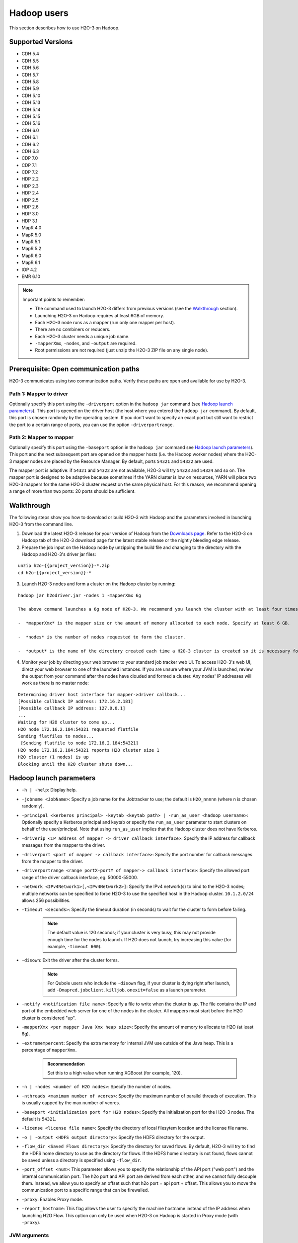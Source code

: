Hadoop users
============

This section describes how to use H2O-3 on Hadoop.

Supported Versions
------------------

-  CDH 5.4
-  CDH 5.5
-  CDH 5.6
-  CDH 5.7
-  CDH 5.8
-  CDH 5.9
-  CDH 5.10
-  CDH 5.13
-  CDH 5.14
-  CDH 5.15
-  CDH 5.16
-  CDH 6.0
-  CDH 6.1
-  CDH 6.2
-  CDH 6.3
-  CDP 7.0
-  CDP 7.1
-  CDP 7.2
-  HDP 2.2
-  HDP 2.3
-  HDP 2.4
-  HDP 2.5
-  HDP 2.6
-  HDP 3.0
-  HDP 3.1
-  MapR 4.0
-  MapR 5.0
-  MapR 5.1
-  MapR 5.2
-  MapR 6.0
-  MapR 6.1
-  IOP 4.2
-  EMR 6.10

.. note::
	
	Important points to remember:

	- The command used to launch H2O-3 differs from previous versions (see the `Walkthrough <https://docs.h2o.ai/h2o/latest-stable/h2o-docs/welcome.html#walkthrough>`__ section).
	- Launching H2O-3 on Hadoop requires at least 6GB of memory.
	- Each H2O-3 node runs as a mapper (run only one mapper per host).
	- There are no combiners or reducers.
	- Each H2O-3 cluster needs a unique job name.
	- ``-mapperXmx``, ``-nodes``, and ``-output`` are required.
	- Root permissions are not required (just unzip the H2O-3 ZIP file on any single node).

Prerequisite: Open communication paths
--------------------------------------

H2O-3 communicates using two communication paths. Verify these paths are open and available for use by H2O-3.

Path 1: Mapper to driver
~~~~~~~~~~~~~~~~~~~~~~~~

Optionally specify this port using the ``-driverport`` option in the ``hadoop jar`` command (see `Hadoop launch parameters <https://docs.h2o.ai/h2o/latest-stable/h2o-docs/welcome.html#hadoop-launch-parameters>`__). This port is opened on the driver host (the host where you entered the ``hadoop jar`` command). By default, this port is chosen randomly by the operating system. If you don't want to specify an exact port but still want to restrict the port to a certain range of ports, you can use the option ``-driverportrange``.

Path 2: Mapper to mapper
~~~~~~~~~~~~~~~~~~~~~~~~

Optionally specify this port using the ``-baseport`` option in the ``hadoop jar`` command see `Hadoop launch parameters <https://docs.h2o.ai/h2o/latest-stable/h2o-docs/welcome.html#hadoop-launch-parameters>`__). This port and the next subsequent port are opened on the mapper hosts (i.e. the Hadoop worker nodes) where the H2O-3 mapper nodes are placed by the Resource Manager. By default, ports ``54321`` and ``54322`` are used.

The mapper port is adaptive: if ``54321`` and ``54322`` are not available, H2O-3 will try ``54323`` and ``54324`` and so on. The mapper port is designed to be adaptive because sometimes if the YARN cluster is low on resources, YARN will place two H2O-3 mappers for the same H2O-3 cluster request on the same physical host. For this reason, we recommend opening a range of more than two ports: 20 ports should be sufficient.

Walkthrough
-----------

The following steps show you how to download or build H2O-3 with Hadoop and the parameters involved in launching H2O-3 from the command line.

1. Download the latest H2O-3 release for your version of Hadoop from the `Downloads page <http://h2o-release.s3.amazonaws.com/h2o/latest_stable.html>`__. Refer to the H2O-3 on Hadoop tab of the H2O-3 download page for the latest stable release or the nightly bleeding edge release.
2. Prepare the job input on the Hadoop node by unzipping the build file and changing to the directory with the Hadoop and H2O-3's driver jar files:

::

	unzip h2o-{{project_version}}-*.zip
	cd h2o-{{project_version}}-*

3. Launch H2O-3 nodes and form a cluster on the Hadoop cluster by running:

::

	hadoop jar h2odriver.jar -nodes 1 -mapperXmx 6g

	The above command launches a 6g node of H2O-3. We recommend you launch the cluster with at least four times the memory of your data file size.

	-  *mapperXmx* is the mapper size or the amount of memory allocated to each node. Specify at least 6 GB.

	-  *nodes* is the number of nodes requested to form the cluster.

	-  *output* is the name of the directory created each time a H2O-3 cluster is created so it is necessary for the name to be unique each time it is launched.

4. Monitor your job by directing your web browser to your standard job tracker web UI. To access H2O-3's web UI, direct your web browser to one of the launched instances. If you are unsure where your JVM is launched, review the output from your command after the nodes have clouded and formed a cluster. Any nodes' IP addresses will work as there is no master node:

::

	Determining driver host interface for mapper->driver callback...
	[Possible callback IP address: 172.16.2.181]
	[Possible callback IP address: 127.0.0.1]
	...
	Waiting for H2O cluster to come up...
	H2O node 172.16.2.184:54321 requested flatfile
	Sending flatfiles to nodes...
	 [Sending flatfile to node 172.16.2.184:54321]
	H2O node 172.16.2.184:54321 reports H2O cluster size 1
	H2O cluster (1 nodes) is up
	Blocking until the H2O cluster shuts down...

Hadoop launch parameters
------------------------

-  ``-h | -help``: Display help.
-  ``-jobname <JobName>``: Specify a job name for the Jobtracker to use; the default is ``H2O_nnnnn`` (where n is chosen randomly).
-  ``-principal <kerberos principal> -keytab <keytab path> | -run_as_user <hadoop username>``: Optionally specify a Kerberos principal and keytab or specify the ``run_as_user`` parameter to start clusters on behalf of the user/principal. Note that using ``run_as_user`` implies that the Hadoop cluster does not have Kerberos. 
-  ``-driverip <IP address of mapper -> driver callback interface>``: Specify the IP address for callback messages from the mapper to the driver.
-  ``-driverport <port of mapper -> callback interface>``: Specify the port number for callback messages from the mapper to the driver.
-  ``-driverportrange <range portX-portY of mapper-> callback interface>``: Specify the allowed port range of the driver callback interface, eg. 50000-55000.
-  ``-network <IPv4Network1>[,<IPv4Network2>]``: Specify the IPv4 network(s) to bind to the H2O-3 nodes; multiple networks can be specified to force H2O-3 to use the specified host in the Hadoop cluster. ``10.1.2.0/24`` allows 256 possibilities.
-  ``-timeout <seconds>``: Specify the timeout duration (in seconds) to wait for the cluster to form before failing. 
	
	.. note:: 

		The default value is 120 seconds; if your cluster is very busy, this may not provide enough time for the nodes to launch. If H2O does not launch, try increasing this value (for example, ``-timeout 600``).

-  ``-disown``: Exit the driver after the cluster forms.

    .. note:: 

    	For Qubole users who include the ``-disown`` flag, if your cluster is dying right after launch, add ``-Dmapred.jobclient.killjob.onexit=false`` as a launch parameter.

-  ``-notify <notification file name>``: Specify a file to write when the cluster is up. The file contains the IP and port of the embedded web server for one of the nodes in the cluster. All mappers must start before the H2O cluster is considered "up".
-  ``-mapperXmx <per mapper Java Xmx heap size>``: Specify the amount of memory to allocate to H2O (at least 6g).
-  ``-extramempercent``: Specify the extra memory for internal JVM use outside of the Java heap. This is a percentage of ``mapperXmx``. 
	
	.. admonition:: Recommendation 

		Set this to a high value when running XGBoost (for example, 120).

-  ``-n | -nodes <number of H2O nodes>``: Specify the number of nodes.
-  ``-nthreads <maximum number of vcores>``: Specify the maximum number of parallel threads of execution. This is usually capped by the max number of vcores.
-  ``-baseport <initialization port for H2O nodes>``: Specify the initialization port for the H2O-3 nodes. The default is ``54321``.
-  ``-license <license file name>``: Specify the directory of local filesytem location and the license file name.
-  ``-o | -output <HDFS output directory>``: Specify the HDFS directory for the output.
-  ``-flow_dir <Saved Flows directory>``: Specify the directory for saved flows. By default, H2O-3 will try to find the HDFS home directory to use as the directory for flows. If the HDFS home directory is not found, flows cannot be saved unless a directory is specified using ``-flow_dir``.
-  ``-port_offset <num>``: This parameter allows you to specify the relationship of the API port ("web port") and the internal communication port. The h2o port and API port are derived from each other, and we cannot fully decouple them. Instead, we allow you to specify an offset such that h2o port = api port + offset. This allows you to move the communication port to a specific range that can be firewalled.
-  ``-proxy``: Enables Proxy mode.
-  ``-report_hostname``: This flag allows the user to specify the machine hostname instead of the IP address when launching H2O Flow. This option can only be used when H2O-3 on Hadoop is started in Proxy mode (with ``-proxy``).

JVM arguments
~~~~~~~~~~~~~

-  ``-ea``: Enable assertions to verify boolean expressions for error detection.
-  ``-verbose:gc``: Include heap and garbage collection information in the logs. Deprecated in Java 9, removed in Java 10.
-  ``-XX:+PrintGCDetails``: Include a short message after each garbage collection. Deprecated in Java 9, removed in Java 10.
-  ``-Xlog:gc=info``: Prints garbage collection information into the logs. Introduced in Java 9. Usage enforced since Java 10. A replacement for ``-verbose:gc`` and ``-XX:+PrintGCDetails`` tags which are deprecated in Java 9 and removed in Java 10.

Configure HDFS
--------------
When running H2O-3 on Hadoop, you do not need to worry about configuring HDFS. The ``-hdfs_config`` flag is used to configure access to HDFS from a standalone cluster. However, it's also used for anything that requires Hadoop (such as Hive).

If you are accessing HDFS/Hive without Kerberos, then you will need to pass ``-hdfs_config`` and path to the ``core-site.xml`` that you got from your Hadoop edge node. If you are accessing Kerberized Hadoop, you will also need to pass ``hdfs-site.xml``.

Access S3 data from Hadoop
--------------------------

H2O-3 launched on Hadoop can access S3 data in addition to HDFS. To enable access, follow these instructions:

1. Edit Hadoop's ``core-site.xml``.
2. Set the ``HADOOP_CONF_DIR`` environment property to the directory containing the ``core_site.xml``. See the `core-site.xml example <https://docs.h2o.ai/h2o/latest-stable/h2o-docs/cloud-integration/ec2-and-s3.html#core-site-xml>`__ for more information. 

.. note::
	
	Typically the configuration directory for most Hadoop distributions is ``/etc/hadoop/conf``.

You can also pass the S3 credentials when launching H2O-3 with the Hadoop jar command. Use the ``-D`` flag to pass the credentials:

.. code-block:: bash
	
	hadoop jar h2odriver.jar -Dfs.s3.awsAccessKeyId="${AWS_ACCESS_KEY}" -Dfs.s3n.awsSecretAccessKey="${AWS_SECRET_KEY}" -n 3 -mapperXmx 10g  -output outputDirectory

where:

- ``AWS_ACCESS_KEY`` represents your username.
- ``AWS_SECRET_KEY`` represents your password.

3. Import the data with the S3 URL path:

.. tabs::
	.. code-tab:: bash Flow

		importFiles [ "s3:/path/to/bucket/file/file.tab.gz" ]

	.. code-tab:: python

		h2o.import_frame(path = "s3://bucket/path/to/file.csv")

	.. code-tab:: r R

		h2o.importFile(path = "s3://bucket/path/to/file.csv")


YARN best practices
-------------------

YARN (Yet another resource negotiator) is a resource management framework. H2O-3 can be launched as an application on YARN. If you want to run H2O-3 on Hadoop, essentailly, you are running H2O-3 on YARN. We strongly recommend using YARN to manage your cluster resources.

H2O-3 with YARN
~~~~~~~~~~~~~~~

When you launch H2O-3 on Hadoop using the ``hadoop jar`` command, YARN allocates the necessary resources to launch the requested number of nodes. H2O-3 launches as a map-reduce (V2) task where each mapper is an H2O-3 node of the specified size:

.. code-block:: bash
	
	hadoop jar h2odriver.jar -nodes 1 -mapperXmx 6g -output hdfsOutputDirName

Troubleshoot YARN
'''''''''''''''''

Occassionally, YARN may reject a job request. This usually occurs because there is either not enough memory to launch the job or because of an incorrect configuration.

Failure with too little memory
^^^^^^^^^^^^^^^^^^^^^^^^^^^^^^

If YARN rejects the job request, try re-launching the job with less memory first to see if that is the cause of the failure. Specify smaller values for ``-mapperXmx`` (we recommend a minimum or ``2g``) and ``-nodes`` (start with ``1``) to confirm that H2O-3 can launch successfully.

Failure due to configuration issues
^^^^^^^^^^^^^^^^^^^^^^^^^^^^^^^^^^^

To resolve configuration issues, adjust the maximum memory that YARN will allow when launching each mapper. If the cluster manager settings are configured for the default maximum memory size but the memory requried for the request exceeds that amount, YARN will not launch and H2O-3 will time out. 

If you are using the default configuration, change the configuration settings in your cluster manager to specify memory allocation when launching mapper tasks. To calculate the amount of memory required for a successful launch, the the following formula:

    YARN container size (``mapreduce.map.memory.mb``) = ``-mapperXmx`` value + (``-mapperXmx`` :math:`\times` ``-extramempercent`` [default is 10%])

The ``mapreduce.map.memory.mb`` value must be less than the YARN memory configuration values for the launch to succeed.

Configure YARN
~~~~~~~~~~~~~~

Cloudera
''''''''

For Cloudera, configure the settings in Cloudera Manager. Depending on how the cluster is configured, you may need to change the settings for more than one role group.

1. Click **Configuration** and enter the following search term in quotes: "yarn.nodemanager.resource.memory-mb".
2. Enter the amount of memory (in GB) to allocate in the **Value** field. If more than one group is listed, change the value for all listed groups.


   .. figure:: ../images/TroubleshootingHadoopClouderayarnnodemgr.png
      :alt: Cloudera configuration page with the value setting highlighted in red.

3. Click **Save Changes**.
4. Enter the following search term in quotes: "yarn.scheduler.maximum-allocation-mb".
5. Change the value, click **Save Changes**, and redeploy.

  .. figure:: ../images/TroubleshootingHadoopClouderayarnscheduler.png
     :alt: Cloudera configuration page with the value setting highlighted in red.

Hortonworks
'''''''''''

For Hortonworks, configure the settings in Ambari. See more on `Hortonworks configuration <http://docs.hortonworks.com/HDPDocuments/Ambari-1.6.0.0/bk_Monitoring_Hadoop_Book/content/monitor-chap2-3-3_2x.html>`__.

1. Select **YARN**, then click the **Configs** tab.
2. Select the group. 
3. Go to **Node Manager** section. Enter the amount of memory (in MB) to allocate in the **yarn.nodemanager.resource.memory-mb** entry field.

  .. figure:: ../images/TroubleshootingHadoopAmbariNodeMgr.png
     :alt: Ambari configuration node manager section with the yarn.nodemanager.resource.memory-mb section highlighted in red.

4. In the **Scheduler** section, enter the amount of memory (in MB) to allocate in the **yarn.scheduler.maximum-allocation-mb** entry field.

	.. figure:: ../images/TroubleshootingHadoopAmbariyarnscheduler.png
		:alt: Ambari configuration scheduler section with the yarn.scheduler.maximum-allocation-mb section highlighted in red.

5. Click **Save** and redeploy the cluster.

MapR
''''

1. Edit the **yarn-site.xml** file for the node running the ResourceManager.
2. Change the values for the ``yarn.nodemanager.resource.memory-mb`` and ``yarn.scheduler.maximum-allocation-mb`` properties.
3. Restart the ResourceManager and redeploy the cluster.

To verify the values were changes, check the values for the following properties:

.. code-block:: bash

     - <name>yarn.nodemanager.resource.memory-mb</name>
     - <name>yarn.scheduler.maximum-allocation-mb</name>

Limit CPU usage
~~~~~~~~~~~~~~~

To limit the number of CPUs used by H2O-3, use the ``-nthreads`` option and specify the maximum number of CPUs for a single container to use. The following example limits the number of CPUs to four:

.. code-block:: bash
	
	hadoop jar h2odriver.jar -nthreads 4 -nodes 1 -mapperXmx 6g -output hdfsOutputDirName

.. note::
	
	The default is 4 :math:`\times` the number of CPUs. You need to specify at least 4 CPUs or the following error message displays:

		``ERROR: nthreads invalid (must be >= 4)``

Specify a queue
~~~~~~~~~~~~~~~

If you do not specify a queue when launching H2O-3, H2O-3 jobs are submitted to the default queue. Jobs submitted to the default queue have a lower priority than jobs submitted to a specific queue.

To specify a queue with Hadoop, enter ``-Dmapreduce.job.queuename=<my-h2o-queue>`` (where ``<my-h2o-queue>`` is the name of the queue) when launching Hadoop.

Queue example
'''''''''''''

The following is an example of specifying a queue:

.. code-block:: bash

  hadoop jar h2odriver.jar -Dmapreduce.job.queuename=<my-h2o-queue> -nodes <num-nodes> -mapperXmx 6g -output hdfsOutputDirName

Specify an output directory
~~~~~~~~~~~~~~~~~~~~~~~~~~~

To prevent overwriting multiple users' files, each job must have a unique output directory name. Change the ``-output hdfsOutputDir`` argument (where ``hdfsOutputDir`` is the name of the directory).

Alternatively, you can delete the directory (manually or by using a script) instead of creating a unique directory each time you launch H2O-3.

YARN Customization
~~~~~~~~~~~~~~~~~~

Most of the configurable YARN variables are stored in ``yarn-site.xml``. To prevent settings from being overridden, you can mark a config as "final." If you change any values in ``yarn-site.xml``, you must restart YARN to confirm the changes.

Access your logs
~~~~~~~~~~~~~~~~

Access logs for a YARN job with the ``yarn logs -applicationId <application_id>`` command from a terminal.  

.. note::
	
	This command must be run by the same userID as the job owner and can only be run after the job has finished.

How H2O-3 runs on YARN
~~~~~~~~~~~~~~~~~~~~~~

Let's say that you have a Hadoop cluster with six worker nodes and six HDFS nodes. For architectural diagramming purposes, the worker nodes and HDFS nodes are shown as separate blocks in the following diagrams, but they may be running on the same physical machines. 

The ``hadoop jar`` command that you run on the edge node talks to the YARN Resource Manager to launch an H2O MRv2 (map-reduce V2) job. The Resource Manager then places the requested number of H2O-3 nodes (i.e. MRv2 mappers and YARN mappers), three in this example, on worker nodes. 


.. figure:: ../images/h2o-on-yarn-1.png
  :alt: Hadoop cluster showing YARN resource manager placing requested number of H2O-3 nodes on worker nodes.

Once the H2O-3 job's nodes all start, they find each other and create an H2O cluster (as shown by the dark blue line encircling the three H2O-3 nodes in the following figure). The three H2O-3 nodes work together to perform distributed Machine Learning functions as a group.

.. note::
	
	The three worker nodes that are not part of the H2O-3 job have been removed from the following picture for explanatory purposes. They aren't part of the compute or memory resources used by the H2O-3 job, The full complement of HDFS is still available, though.


.. figure:: ../images/h2o-on-yarn-2.png
  :alt: Hadoop cluster showing H2O-3 nodes forming a cluster to perform distributed machine learning functions as a group.

Data is then read in from HDFS once (seen by the red lines in the following figure) and stored as distributed H2O-3 frames in H2O-3's in-memory column-compressed distributed key-value (DKV) store. 


.. figure:: ../images/h2o-on-yarn-3.png
  :alt: Hadoop cluster showing data read from HDFS and stored as distributed H2O-3 frames.

Machine Learning algorithms then run very fast in a parallel and distributed way (as shown by the light blue lines in the following image). They iteratively sweep the data over and over again to build models. This is why the in-memory storage makes H2O-3 fast.

.. note::
	
	The HDFS nodes have been removed from the following figure for explanatory purposes to emphasize that the data lives in-memory during the model training process.

.. figure:: ../images/h2o-on-yarn-4.png
  :alt: Hadoop cluster showing algorithms running in parallel, iteratively sweeping data to build models.

Hadoop and AWS
--------------

AWS access credential configuration is provided to H2O-3 by the Hadoop environment itself. There are a number of Hadoop distributions, and each distribution supports different means/providers to configure access to AWS. It's considered best practice to follow your Hadoop provider's guide.

You can access multiple buckets with distinct credentials by means of the S3A protocol. See the `Hadoop documentation <https://hadoop.apache.org/docs/current/hadoop-aws/tools/hadoop-aws/index.html>`__ for more information. If you use derived distributions, we advise you to follow the respective documentation of your distribution and the specific version you are using.


